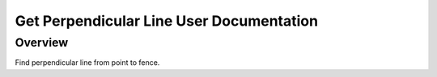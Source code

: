 Get Perpendicular Line User Documentation
=========================================

Overview
--------

Find perpendicular line from point to fence.